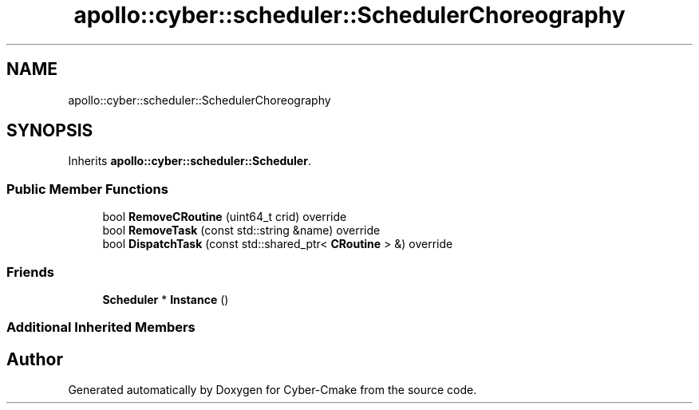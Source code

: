 .TH "apollo::cyber::scheduler::SchedulerChoreography" 3 "Thu Aug 31 2023" "Cyber-Cmake" \" -*- nroff -*-
.ad l
.nh
.SH NAME
apollo::cyber::scheduler::SchedulerChoreography
.SH SYNOPSIS
.br
.PP
.PP
Inherits \fBapollo::cyber::scheduler::Scheduler\fP\&.
.SS "Public Member Functions"

.in +1c
.ti -1c
.RI "bool \fBRemoveCRoutine\fP (uint64_t crid) override"
.br
.ti -1c
.RI "bool \fBRemoveTask\fP (const std::string &name) override"
.br
.ti -1c
.RI "bool \fBDispatchTask\fP (const std::shared_ptr< \fBCRoutine\fP > &) override"
.br
.in -1c
.SS "Friends"

.in +1c
.ti -1c
.RI "\fBScheduler\fP * \fBInstance\fP ()"
.br
.in -1c
.SS "Additional Inherited Members"


.SH "Author"
.PP 
Generated automatically by Doxygen for Cyber-Cmake from the source code\&.
